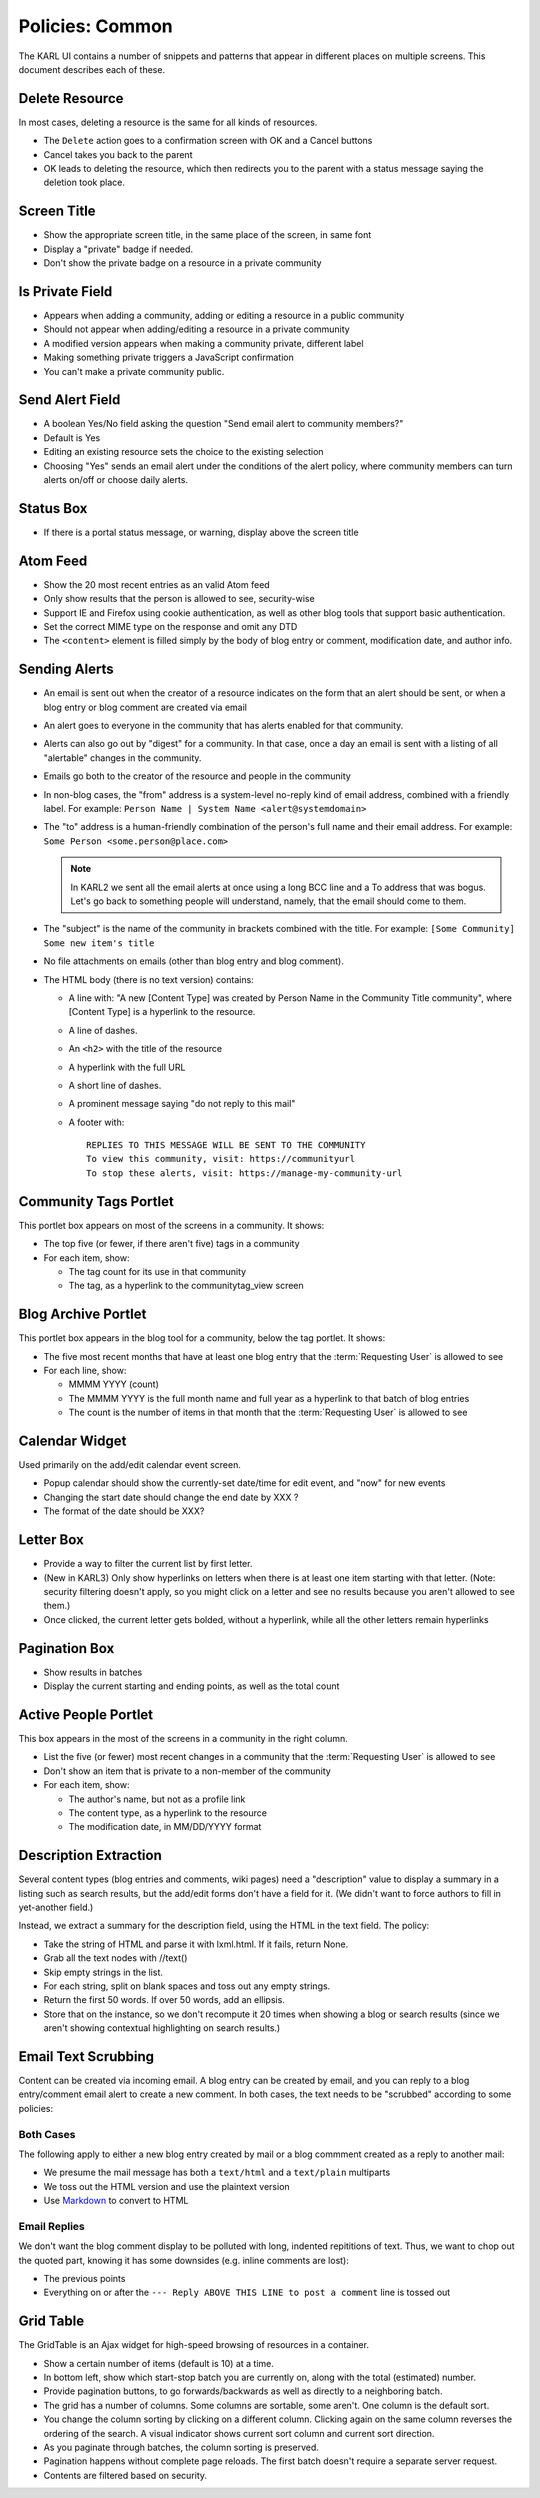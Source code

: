================
Policies: Common
================

The KARL UI contains a number of snippets and patterns that appear in
different places on multiple screens. This document describes each of
these.

.. _delete-resource-policies:

Delete Resource
===============

In most cases, deleting a resource is the same for all kinds of
resources.

- The ``Delete`` action goes to a confirmation screen with OK and a
  Cancel buttons

- Cancel takes you back to the parent

- OK leads to deleting the resource, which then redirects you to the
  parent with a status message saying the deletion took place.


.. _screen-title-policies:

Screen Title
============

- Show the appropriate screen title, in the same place of the screen, in
  same font

- Display a "private" badge if needed.

- Don't show the private badge on a resource in a private community


.. _is-private-field-policies:

Is Private Field
================

- Appears when adding a community, adding or editing a resource in a
  public community

- Should not appear when adding/editing a resource in a private
  community

- A modified version appears when making a community private, different
  label

- Making something private triggers a JavaScript confirmation

- You can't make a private community public.

.. _send-alert-field-policies:

Send Alert Field
================

- A boolean Yes/No field asking the question "Send email alert to
  community members?"

- Default is Yes

- Editing an existing resource sets the choice to the existing
  selection

- Choosing "Yes" sends an email alert under the conditions of the
  alert policy, where community members can turn alerts on/off or
  choose daily alerts.


.. _status-box-policies:

Status Box
==========

- If there is a portal status message, or warning, display above the
  screen title


.. _atom-feed-policies:

Atom Feed
=========

- Show the 20 most recent entries as an valid Atom feed

- Only show results that the person is allowed to see, security-wise

- Support IE and Firefox using cookie authentication, as well as other
  blog tools that support basic authentication.

- Set the correct MIME type on the response and omit any DTD

- The ``<content>`` element is filled simply by the body of blog entry
  or comment, modification date, and author info.

.. _sending-alert-policies:

Sending Alerts
==============

- An email is sent out when the creator of a resource indicates on the
  form that an alert should be sent, or when a blog entry or blog
  comment are created via email

- An alert goes to everyone in the community that has alerts enabled
  for that community.

- Alerts can also go out by "digest" for a community.  In that case,
  once a day an email is sent with a listing of all "alertable"
  changes in the community.

- Emails go both to the creator of the resource and people in the
  community

- In non-blog cases, the "from" address is a system-level no-reply
  kind of email address, combined with a friendly label.  For example:
  ``Person Name | System Name <alert@systemdomain>``

- The "to" address is a human-friendly combination of the person's
  full name and their email address.  For example: ``Some Person
  <some.person@place.com>``

  .. note::

    In KARL2 we sent all the email alerts at once using a long BCC
    line and a To address that was bogus.  Let's go back to something
    people will understand, namely, that the email should come to
    them.

- The "subject" is the name of the community in brackets combined with
  the title.  For example: ``[Some Community] Some new item's title``

- No file attachments on emails (other than blog entry and blog
  comment).

- The HTML body (there is no text version) contains:

  - A line with: "A new [Content Type] was created by Person Name in
    the Community Title community", where [Content Type] is a
    hyperlink to the resource.

  - A line of dashes.

  - An ``<h2>`` with the title of the resource

  - A hyperlink with the full URL

  - A short line of dashes.

  - A prominent message saying "do not reply to this mail"

  - A footer with::

     REPLIES TO THIS MESSAGE WILL BE SENT TO THE COMMUNITY
     To view this community, visit: https://communityurl
     To stop these alerts, visit: https://manage-my-community-url

.. _community-tags-portlet-policies:

Community Tags Portlet
======================

This portlet box appears on most of the screens in a community. It
shows:

- The top five (or fewer, if there aren't five) tags in a community

- For each item, show:

  - The tag count for its use in that community

  - The tag, as a hyperlink to the communitytag_view screen


.. _blog-archive-portlet-policies:

Blog Archive Portlet
====================

This portlet box appears in the blog tool for a community, below the tag
portlet. It shows:

- The five most recent months that have at least one blog entry that the
  :term:`Requesting User` is allowed to see

- For each line, show:

  - MMMM YYYY (count)

  - The MMMM YYYY is the full month name and full year as a hyperlink to
    that batch of blog entries

  - The count is the number of items in that month that the
    :term:`Requesting User` is allowed to see


.. _calendar-widget-policies:

Calendar Widget
===============

Used primarily on the add/edit calendar event screen.

- Popup calendar should show the currently-set date/time for edit event,
  and "now" for new events

- Changing the start date should change the end date by XXX ?

- The format of the date should be XXX?


.. _letter-box-policies:

Letter Box
==========

- Provide a way to filter the current list by first letter.

- (New in KARL3) Only show hyperlinks on letters when there is at
  least one item starting with that letter.  (Note: security filtering
  doesn't apply, so you might click on a letter and see no results
  because you aren't allowed to see them.)

- Once clicked, the current letter gets bolded, without a hyperlink,
  while all the other letters remain hyperlinks

.. _pagination-box-policies:

Pagination Box
==============

- Show results in batches

- Display the current starting and ending points, as well as the total
  count


.. _active-people-portlet-policies:

Active People Portlet
=====================

This box appears in the most of the screens in a community in the right
column.

- List the five (or fewer) most recent changes in a community that the
  :term:`Requesting User` is allowed to see

- Don't show an item that is private to a non-member of the community

- For each item, show:

  - The author's name, but not as a profile link

  - The content type, as a hyperlink to the resource

  - The modification date, in MM/DD/YYYY format

.. _description-extraction-policies:

Description Extraction
======================

Several content types (blog entries and comments, wiki pages) need a
"description" value to display a summary in a listing such as search
results, but the add/edit forms don't have a field for it.  (We didn't
want to force authors to fill in yet-another field.)

Instead, we extract a summary for the description field, using the
HTML in the text field.  The policy:

- Take the string of HTML and parse it with lxml.html.  If it fails,
  return None.

- Grab all the text nodes with //text()

- Skip empty strings in the list.

- For each string, split on blank spaces and toss out any empty
  strings.

- Return the first 50 words.  If over 50 words, add an ellipsis.

- Store that on the instance, so we don't recompute it 20 times when
  showing a blog or search results (since we aren't showing contextual
  highlighting on search results.)

.. _email-text-scrubbing-policies:

Email Text Scrubbing
====================

Content can be created via incoming email.  A blog entry can be
created by email, and you can reply to a blog entry/comment email
alert to create a new comment.  In both cases, the text needs to be
"scrubbed" according to some policies:

Both Cases
----------

The following apply to either a new blog entry created by mail or a
blog commment created as a reply to another mail:

- We presume the mail message has both a ``text/html`` and a
  ``text/plain`` multiparts

- We toss out the HTML version and use the plaintext version

- Use `Markdown <http://code.google.com/p/python-markdown2/>`_ to
  convert to HTML

Email Replies
-------------

We don't want the blog comment display to be polluted with long,
indented repititions of text.  Thus, we want to chop out the quoted
part, knowing it has some downsides (e.g. inline comments are lost):

- The previous points

- Everything on or after the ``--- Reply ABOVE THIS LINE to post a
  comment`` line is tossed out



.. _grid-table-policies:

Grid Table
==========

The GridTable is an Ajax widget for high-speed browsing of resources
in a container.

- Show a certain number of items (default is 10) at a time.

- In bottom left, show which start-stop batch you are currently on,
  along with the total (estimated) number.

- Provide pagination buttons, to go forwards/backwards as well as
  directly to a neighboring batch.

- The grid has a number of columns.  Some columns are sortable, some
  aren't.  One column is the default sort.

- You change the column sorting by clicking on a different column.
  Clicking again on the same column reverses the ordering of the
  search.  A visual indicator shows current sort column and current
  sort direction.

- As you paginate through batches, the column sorting is preserved.

- Pagination happens without complete page reloads. The first batch
  doesn't require a separate server request.

- Contents are filtered based on security.
